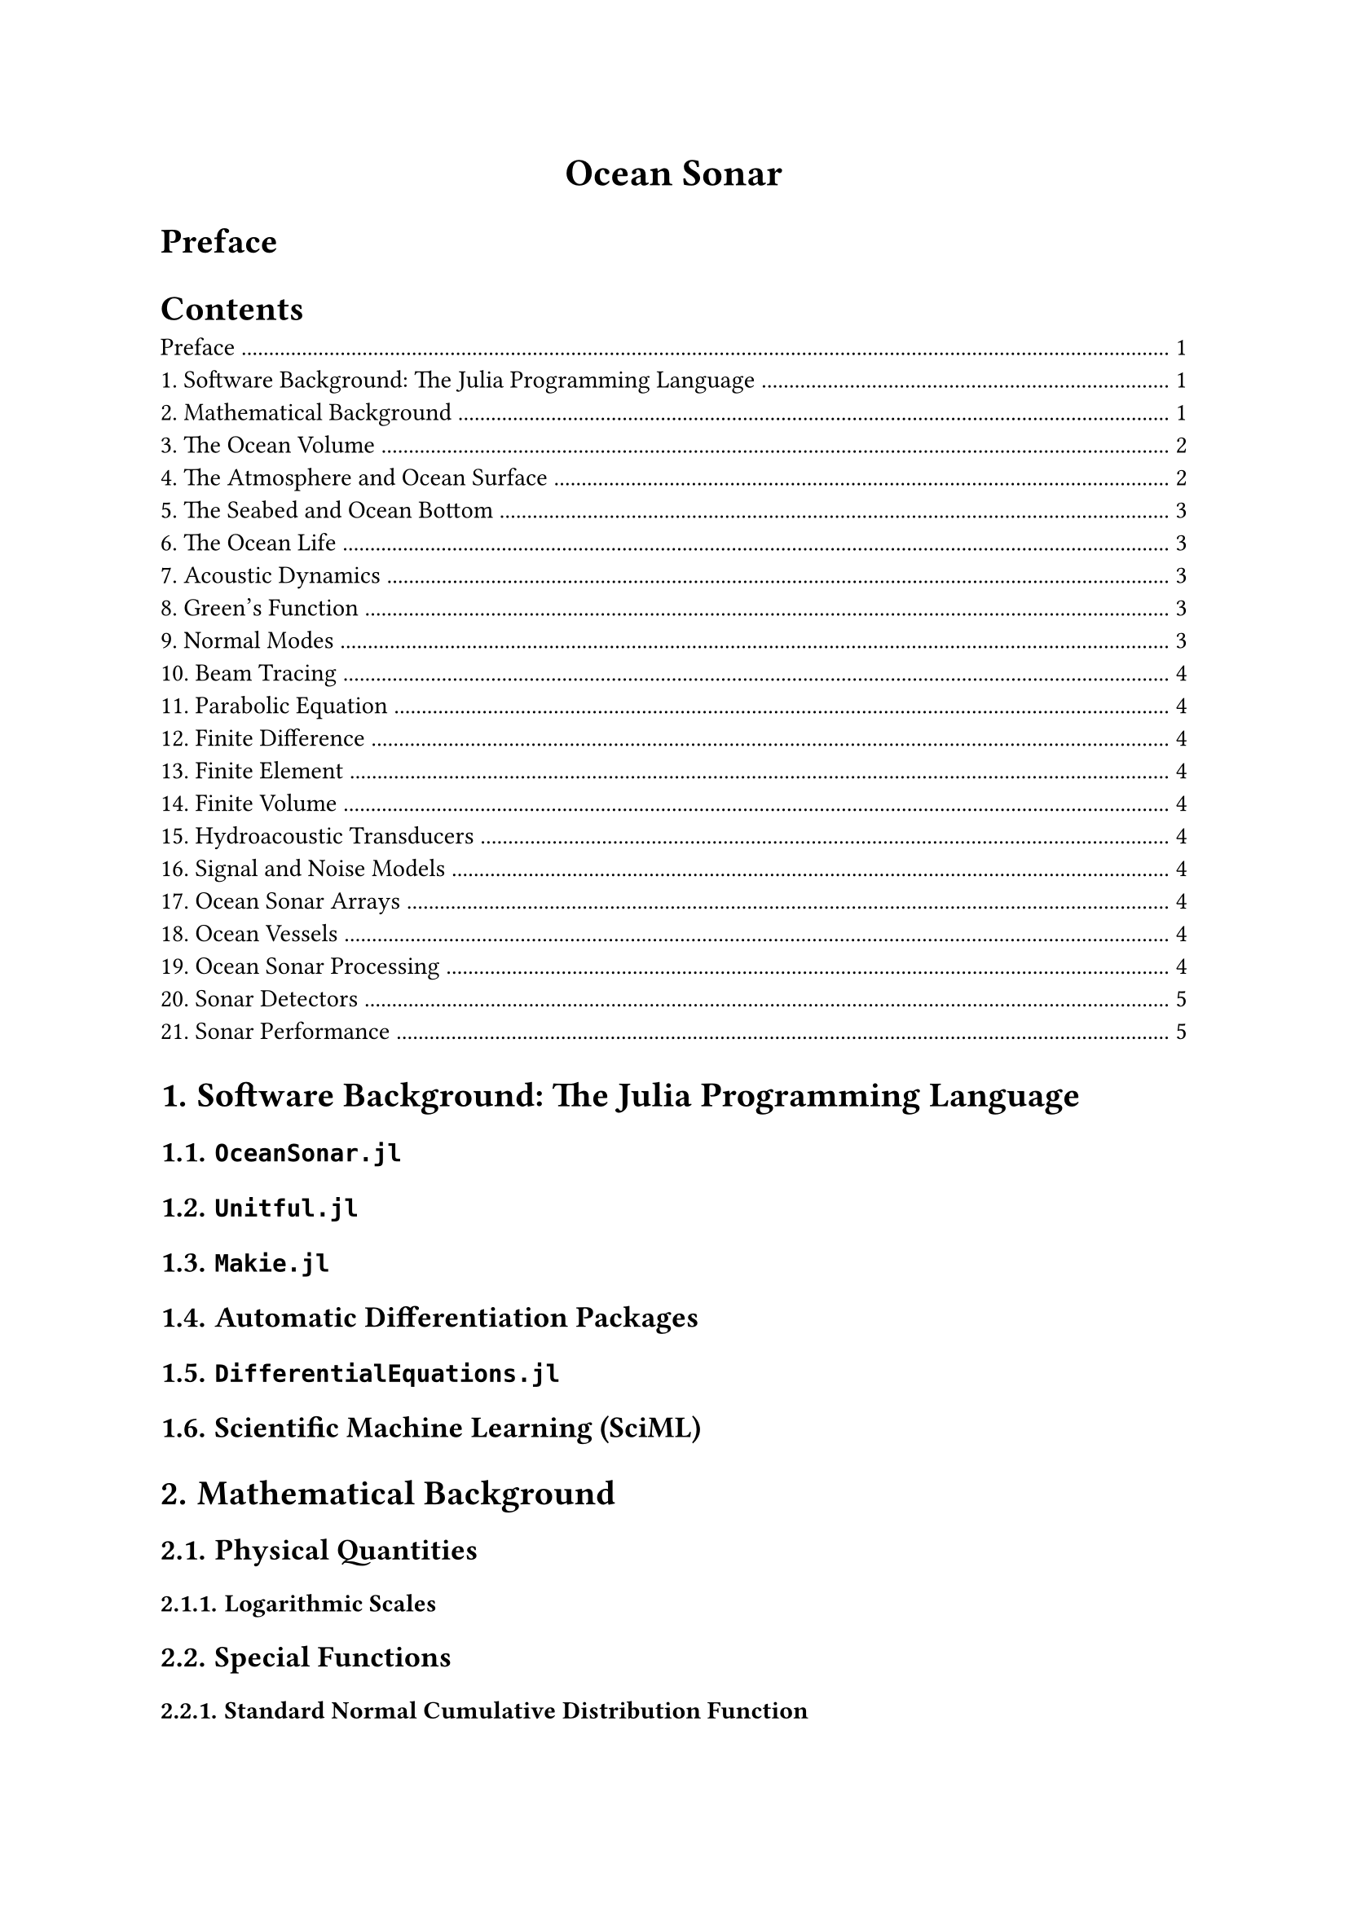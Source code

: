 #set heading(numbering: none)

#align(center, text(17pt)[*Ocean Sonar*])

= Preface

#outline(depth: 1, indent: auto)

#set heading(numbering: "1.")

= Software Background: The Julia Programming Language

== `OceanSonar.jl`
== `Unitful.jl`
== `Makie.jl`
== Automatic Differentiation Packages
== `DifferentialEquations.jl`
== Scientific Machine Learning (SciML)

= Mathematical Background

== Physical Quantities

=== Logarithmic Scales

== Special Functions

=== Standard Normal Cumulative Distribution Function
=== Error Function
=== Complementary Error Function
=== Green's Function

== Discrete Statistical Distributions

== Continuous Statistical Distributions

=== Uniform
=== Dirac
=== Rectangular
=== Gaussian

== Window Functions

The continuous-domain window function definitions are provided in the following sections.
The respective discrete-domain window is related to its continuous-domain window function as TODO.

=== Rectangular
=== Hann
=== Hamming
=== Kaiser

== Sampling

=== Efficient Curve Sampling for Minimum Linear Error
=== Equidistributed Spherical Points

#align(center, text(14pt)[*Sonic Oceanography*])

= The Ocean Volume

== Range
== Depth
== Density
== Pressure
== Temperature
== Salinity
== Sound Speed
== Attenuation

= The Atmosphere and Ocean Surface

== Altimetry
== Roughness
== Ambience

= The Seabed and Ocean Bottom

== Bathymetry
== Layers
== Roughness
== Density
== Sound Speed
== Attenuation

= The Ocean Life

== Whales
== Fish
== Shrimp

#align(center, text(14pt)[*Ocean Acoustics*])

= Acoustic Dynamics

== Acoustic Medium Propagation

=== Spreading Loss

==== Spherical
==== Cylindrical
==== Transition
==== Multipath

=== Absorption Loss

== Acoustic Interface Reflection

=== Ocean Surface Reflection
=== Ocean Surface

== Acoustical Scattering and Reverberation

= Green's Function
= Normal Modes
= Beam Tracing

== Ray Tracing
== Beam Models

=== Hat Beams
=== Gaussian Beams

== 2D Beam Tracing
== 2.5D Beam Tracing
== 3D Beam Tracing

= Parabolic Equation
= Finite Difference
= Finite Element
= Finite Volume

#align(center, text(14pt)[*Signal Processing*])

= Hydroacoustic Transducers
= Signal and Noise Models
= Ocean Sonar Arrays

== Beampatterns
== Beamforming
== Array Gain
== Directivity Index

= Ocean Vessels

== Target Strength

= Ocean Sonar Processing

== Passive Sonar Processing

=== Exposure

==== Narrowband Processing
==== Broadband Processing

=== Intercept

==== Continuous Wave Signals
==== Frequency Modulated Signals

== Active Sonar

=== Active Sonar Geometries

==== Monostatic
==== Bistatic
==== Multistatic

=== Active Sonar Processing

==== Continuous Wave Signals
==== Frequency Modulated Signals

#align(center, text(14pt)[*Statistical Detection*])

= Sonar Detectors

== Hypothesis Testing and Probability Metrics
== Detection Index
== Detection Threshold
== Signal Excess
== Transition Probability of Detection

= Sonar Performance
